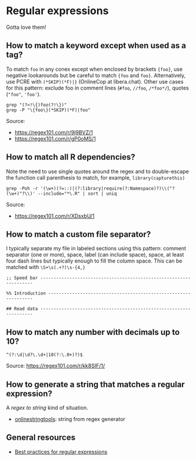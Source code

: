 * Regular expressions

  Gotta love them!

** How to match a keyword except when used as a tag?

   To match =foo= in any conex except when enclosed by brackets
   ={foo}=, use negative lookarounds but be careful to match ={foo=
   and =foo}=. Alternatively, use PCRE with =(*SKIP)(*F)|}=
   (OnlineCop at libera.chat). Other use cases for this pattern:
   exclude foo in comment lines (=#foo=, =//foo=, =/*foo*/=),
   quotes (="foo"=, ='foo'=).

   #+begin_src shell
     grep "(?<!\{)foo(?!\})"
     grep -P "\{foo\}(*SKIP)(*F)|foo"
   #+end_src

   Source:
   - https://regex101.com/r/9j9BVZ/1
   - https://regex101.com/r/gP0oMS/1

** How to match all R dependencies?

   Note the need to use single quotes around the regex and to double-escape the
   function call parenthesis to match, for example, =library(capturethis)=

   #+begin_src shell
     grep -Poh -r '(\w+)(?=::)|(?:library|require(?:Namespace)?)\\("?(\w+)"?\\)' --include="*\.R" | sort | uniq
   #+end_src

   Source:
   - https://regex101.com/r/XDsxbU/1

** How to match a custom file separator?

   I typically separate my file in labeled sections using this
   pattern: comment separator (one or more), space, label (can include
   space), space, at least four dash lines but typically enough to
   fill the column space. This can be matched with =\S+\s(.+?)\s-{4,}=

   #+begin_src ascii
;; Speed bar -------------------------------------------------------------------

%% Introduction ----------------------------------------------------------------

## Read data -------------------------------------------------------------------
   #+end_src

** How to match any number with decimals up to 10?

   #+begin_src ascii
     ^(?:\d|\d?\.\d+|10(?:\.0+)?)$
   #+end_src

   Source: [[https://regex101.com/r/kk8SIF/1/][https://regex101.com/r/kk8SIF/1/]]

** How to generate a string that matches a regular expression?
   A /regex to string/ kind of situation.

   - [[https://onlinestringtools.com/generate-string-from-regex][onlinestringtools]]: string from regex generator

** General resources

   - [[https://docs.microsoft.com/en-us/dotnet/standard/base-types/best-practices][Best practices for regular expressions]]
